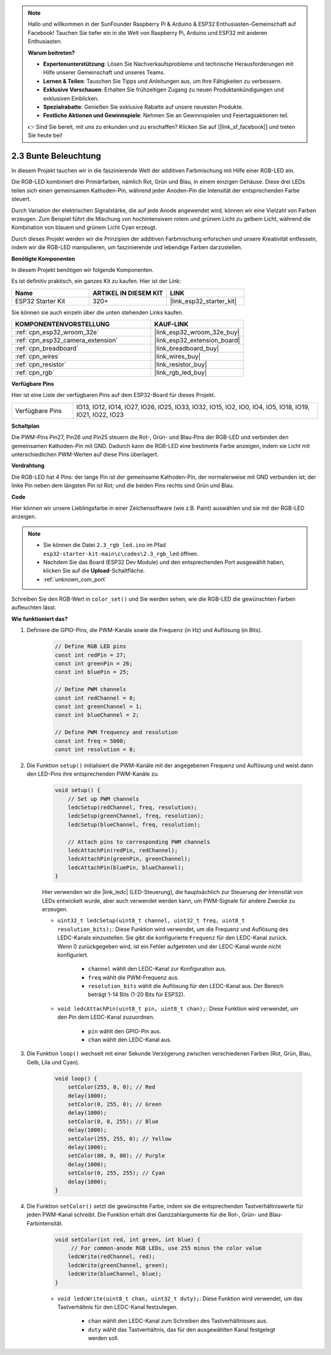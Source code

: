 .. note::

    Hallo und willkommen in der SunFounder Raspberry Pi & Arduino & ESP32 Enthusiasten-Gemeinschaft auf Facebook! Tauchen Sie tiefer ein in die Welt von Raspberry Pi, Arduino und ESP32 mit anderen Enthusiasten.

    **Warum beitreten?**

    - **Expertenunterstützung**: Lösen Sie Nachverkaufsprobleme und technische Herausforderungen mit Hilfe unserer Gemeinschaft und unseres Teams.
    - **Lernen & Teilen**: Tauschen Sie Tipps und Anleitungen aus, um Ihre Fähigkeiten zu verbessern.
    - **Exklusive Vorschauen**: Erhalten Sie frühzeitigen Zugang zu neuen Produktankündigungen und exklusiven Einblicken.
    - **Spezialrabatte**: Genießen Sie exklusive Rabatte auf unsere neuesten Produkte.
    - **Festliche Aktionen und Gewinnspiele**: Nehmen Sie an Gewinnspielen und Feiertagsaktionen teil.

    👉 Sind Sie bereit, mit uns zu erkunden und zu erschaffen? Klicken Sie auf [|link_sf_facebook|] und treten Sie heute bei!

.. _ar_rgb:

2.3 Bunte Beleuchtung
==============================================

In diesem Projekt tauchen wir in die faszinierende Welt der additiven Farbmischung mit Hilfe einer RGB-LED ein.

Die RGB-LED kombiniert drei Primärfarben, nämlich Rot, Grün und Blau, in einem einzigen Gehäuse. Diese drei LEDs teilen sich einen gemeinsamen Kathoden-Pin, während jeder Anoden-Pin die Intensität der entsprechenden Farbe steuert.

Durch Variation der elektrischen Signalstärke, die auf jede Anode angewendet wird, können wir eine Vielzahl von Farben erzeugen. Zum Beispiel führt die Mischung von hochintensivem rotem und grünem Licht zu gelbem Licht, während die Kombination von blauem und grünem Licht Cyan erzeugt.

Durch dieses Projekt werden wir die Prinzipien der additiven Farbmischung erforschen und unsere Kreativität entfesseln, indem wir die RGB-LED manipulieren, um faszinierende und lebendige Farben darzustellen.

**Benötigte Komponenten**

In diesem Projekt benötigen wir folgende Komponenten.

Es ist definitiv praktisch, ein ganzes Kit zu kaufen. Hier ist der Link:

.. list-table::
    :widths: 20 20 20
    :header-rows: 1

    *   - Name	
        - ARTIKEL IN DIESEM KIT
        - LINK
    *   - ESP32 Starter Kit
        - 320+
        - |link_esp32_starter_kit|

Sie können sie auch einzeln über die unten stehenden Links kaufen.

.. list-table::
    :widths: 30 20
    :header-rows: 1

    *   - KOMPONENTENVORSTELLUNG
        - KAUF-LINK

    *   - :ref:`cpn_esp32_wroom_32e`
        - |link_esp32_wroom_32e_buy|
    *   - :ref:`cpn_esp32_camera_extension`
        - |link_esp32_extension_board|
    *   - :ref:`cpn_breadboard`
        - |link_breadboard_buy|
    *   - :ref:`cpn_wires`
        - |link_wires_buy|
    *   - :ref:`cpn_resistor`
        - |link_resistor_buy|
    *   - :ref:`cpn_rgb`
        - |link_rgb_led_buy|


**Verfügbare Pins**

Hier ist eine Liste der verfügbaren Pins auf dem ESP32-Board für dieses Projekt.

.. list-table::
    :widths: 5 20 

    * - Verfügbare Pins
      - IO13, IO12, IO14, IO27, IO26, IO25, IO33, IO32, IO15, IO2, IO0, IO4, IO5, IO18, IO19, IO21, IO22, IO23


**Schaltplan**

.. image:: ../../img/circuit/circuit_2.3_rgb.png

Die PWM-Pins Pin27, Pin26 und Pin25 steuern die Rot-, Grün- und Blau-Pins der RGB-LED und verbinden den gemeinsamen Kathoden-Pin mit GND. Dadurch kann die RGB-LED eine bestimmte Farbe anzeigen, indem sie Licht mit unterschiedlichen PWM-Werten auf diese Pins überlagert.


**Verdrahtung**

.. image:: ../../components/img/rgb_pin.jpg
    :width: 200
    :align: center

Die RGB-LED hat 4 Pins: der lange Pin ist der gemeinsame Kathoden-Pin, der normalerweise mit GND verbunden ist; der linke Pin neben dem längsten Pin ist Rot; und die beiden Pins rechts sind Grün und Blau.

.. image:: ../../img/wiring/2.3_color_light_bb.png


**Code**

Hier können wir unsere Lieblingsfarbe in einer Zeichensoftware (wie z.B. Paint) auswählen und sie mit der RGB-LED anzeigen.

.. note::

    * Sie können die Datei ``2.3_rgb_led.ino`` im Pfad ``esp32-starter-kit-main\c\codes\2.3_rgb_led`` öffnen.
    * Nachdem Sie das Board (ESP32 Dev Module) und den entsprechenden Port ausgewählt haben, klicken Sie auf die **Upload**-Schaltfläche.
    * :ref:`unknown_com_port`
   
.. raw:: html

    <iframe src=https://create.arduino.cc/editor/sunfounder01/49a579a1-ae9b-4e23-b6cd-c20e5695191b/preview?embed style="height:510px;width:100%;margin:10px 0" frameborder=0></iframe>


.. image:: img/edit_colors.png

Schreiben Sie den RGB-Wert in ``color_set()`` und Sie werden sehen, wie die RGB-LED die gewünschten Farben aufleuchten lässt.


**Wie funktioniert das?**

#. Definiere die GPIO-Pins, die PWM-Kanäle sowie die Frequenz (in Hz) und Auflösung (in Bits).

    .. code-block:: arduino

        // Define RGB LED pins
        const int redPin = 27;
        const int greenPin = 26;
        const int bluePin = 25;

        // Define PWM channels
        const int redChannel = 0;
        const int greenChannel = 1;
        const int blueChannel = 2;

        // Define PWM frequency and resolution
        const int freq = 5000;
        const int resolution = 8;


#. Die Funktion ``setup()`` initialisiert die PWM-Kanäle mit der angegebenen Frequenz und Auflösung und weist dann den LED-Pins ihre entsprechenden PWM-Kanäle zu.

    .. code-block:: arduino

        void setup() {
            // Set up PWM channels
            ledcSetup(redChannel, freq, resolution);
            ledcSetup(greenChannel, freq, resolution);
            ledcSetup(blueChannel, freq, resolution);
            
            // Attach pins to corresponding PWM channels
            ledcAttachPin(redPin, redChannel);
            ledcAttachPin(greenPin, greenChannel);
            ledcAttachPin(bluePin, blueChannel);
        }
    
    Hier verwenden wir die |link_ledc| (LED-Steuerung), die hauptsächlich zur Steuerung der Intensität von LEDs entwickelt wurde, aber auch verwendet werden kann, um PWM-Signale für andere Zwecke zu erzeugen.

    * ``uint32_t ledcSetup(uint8_t channel, uint32_t freq, uint8_t resolution_bits);``: Diese Funktion wird verwendet, um die Frequenz und Auflösung des LEDC-Kanals einzustellen. Sie gibt die konfigurierte ``Frequenz`` für den LEDC-Kanal zurück. Wenn 0 zurückgegeben wird, ist ein Fehler aufgetreten und der LEDC-Kanal wurde nicht konfiguriert.
            
        * ``channel`` wählt den LEDC-Kanal zur Konfiguration aus.
        * ``freq`` wählt die PWM-Frequenz aus.
        * ``resolution_bits`` wählt die Auflösung für den LEDC-Kanal aus. Der Bereich beträgt 1-14 Bits (1-20 Bits für ESP32).

    * ``void ledcAttachPin(uint8_t pin, uint8_t chan);``: Diese Funktion wird verwendet, um den Pin dem LEDC-Kanal zuzuordnen.

        * ``pin`` wählt den GPIO-Pin aus.
        * ``chan`` wählt den LEDC-Kanal aus.


#. Die Funktion ``loop()`` wechselt mit einer Sekunde Verzögerung zwischen verschiedenen Farben (Rot, Grün, Blau, Gelb, Lila und Cyan).

    .. code-block:: arduino

        void loop() {
            setColor(255, 0, 0); // Red
            delay(1000);
            setColor(0, 255, 0); // Green
            delay(1000);
            setColor(0, 0, 255); // Blue
            delay(1000);
            setColor(255, 255, 0); // Yellow
            delay(1000);
            setColor(80, 0, 80); // Purple
            delay(1000);
            setColor(0, 255, 255); // Cyan
            delay(1000);
        }


#. Die Funktion ``setColor()`` setzt die gewünschte Farbe, indem sie die entsprechenden Tastverhältniswerte für jeden PWM-Kanal schreibt. Die Funktion erhält drei Ganzzahlargumente für die Rot-, Grün- und Blau-Farbintensität.

    .. code-block:: arduino

        void setColor(int red, int green, int blue) {
             // For common-anode RGB LEDs, use 255 minus the color value
            ledcWrite(redChannel, red);
            ledcWrite(greenChannel, green);
            ledcWrite(blueChannel, blue);
        }
    
    * ``void ledcWrite(uint8_t chan, uint32_t duty);``: Diese Funktion wird verwendet, um das Tastverhältnis für den LEDC-Kanal festzulegen.
        
        * ``chan`` wählt den LEDC-Kanal zum Schreiben des Tastverhältnisses aus.
        * ``duty`` wählt das Tastverhältnis, das für den ausgewählten Kanal festgelegt werden soll.